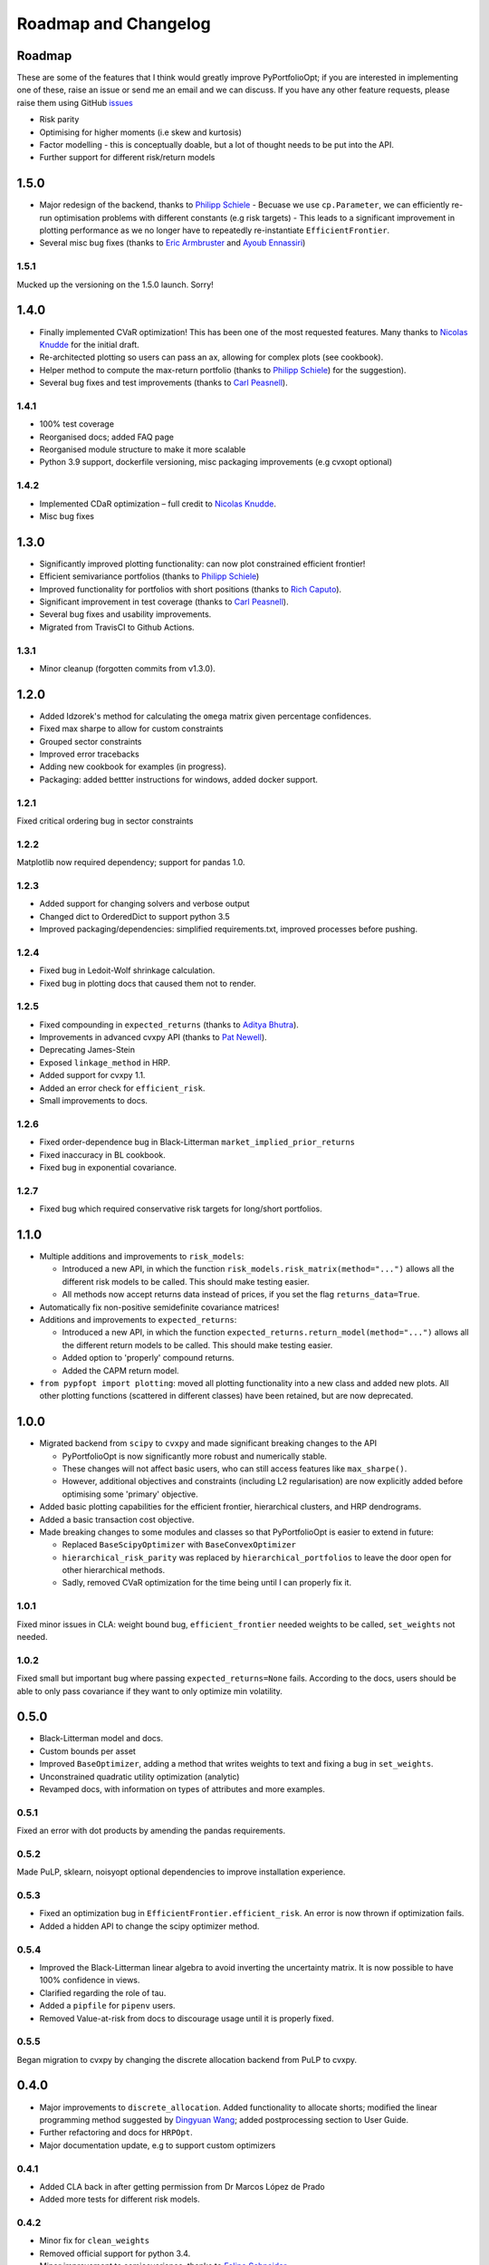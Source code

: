 .. _roadmap:

#####################
Roadmap and Changelog
#####################


Roadmap
=======

These are some of the features that I think would greatly improve PyPortfolioOpt; if you
are interested in implementing one of these, raise an issue or send me an email and we can
discuss. If you have any other feature requests, please raise them using GitHub
`issues <https://github.com/robertmartin8/PyPortfolioOpt/issues>`_

- Risk parity
- Optimising for higher moments (i.e skew and kurtosis)
- Factor modelling - this is conceptually doable, but a lot of thought needs to be put into the API.
- Further support for different risk/return models

1.5.0
=====

- Major redesign of the backend, thanks to `Philipp Schiele <https://github.com/phschiele>`_
  - Becuase we use ``cp.Parameter``, we can efficiently re-run optimisation problems with different constants (e.g risk targets) 
  - This leads to a significant improvement in plotting performance as we no longer have to repeatedly re-instantiate ``EfficientFrontier``.
- Several misc bug fixes (thanks to `Eric Armbruster <https://github.com/armbruer>`_ and `Ayoub Ennassiri <https://github.com/samatix>`_)

1.5.1
-----

Mucked up the versioning on the 1.5.0 launch. Sorry!

1.4.0
=====

- Finally implemented CVaR optimization! This has been one of the most requested features. Many thanks
  to `Nicolas Knudde <https://github.com/nknudde>`_ for the initial draft. 
- Re-architected plotting so users can pass an ax, allowing for complex plots (see cookbook).
- Helper method to compute the max-return portfolio (thanks to `Philipp Schiele <https://github.com/phschiele>`_)
  for the suggestion). 
- Several bug fixes and test improvements (thanks to `Carl Peasnell <https://github.com/SeaPea1>`_).

1.4.1
-----

- 100% test coverage
- Reorganised docs; added FAQ page
- Reorganised module structure to make it more scalable
- Python 3.9 support, dockerfile versioning, misc packaging improvements (e.g cvxopt optional)

1.4.2
-----

- Implemented CDaR optimization – full credit to `Nicolas Knudde <https://github.com/nknudde>`_.
- Misc bug fixes


1.3.0
=====

- Significantly improved plotting functionality: can now plot constrained efficient frontier!
- Efficient semivariance portfolios (thanks to `Philipp Schiele <https://github.com/phschiele>`_)
- Improved functionality for portfolios with short positions (thanks to `Rich Caputo <https://github.com/arcaputo3>`_).
- Significant improvement in test coverage (thanks to `Carl Peasnell <https://github.com/SeaPea1>`_).
- Several bug fixes and usability improvements.
- Migrated from TravisCI to Github Actions.

1.3.1
-----

- Minor cleanup (forgotten commits from v1.3.0).


1.2.0
=====

- Added Idzorek's method for calculating the ``omega`` matrix given percentage confidences.
- Fixed max sharpe to allow for custom constraints
- Grouped sector constraints
- Improved error tracebacks
- Adding new cookbook for examples (in progress).
- Packaging: added bettter instructions for windows, added docker support.

1.2.1
-----

Fixed critical ordering bug in sector constraints

1.2.2
-----

Matplotlib now required dependency; support for pandas 1.0. 

1.2.3
-----

- Added support for changing solvers and verbose output
- Changed dict to OrderedDict to support python 3.5
- Improved packaging/dependencies: simplified requirements.txt, improved processes before pushing.

1.2.4
-----

- Fixed bug in Ledoit-Wolf shrinkage calculation.
- Fixed bug in plotting docs that caused them not to render. 

1.2.5
-----

- Fixed compounding in ``expected_returns`` (thanks to `Aditya Bhutra <https://github.com/bhutraaditya>`_).
- Improvements in advanced cvxpy API (thanks to `Pat Newell <https://github.com/pmn4>`_).
- Deprecating James-Stein
- Exposed ``linkage_method`` in HRP. 
- Added support for cvxpy 1.1.
- Added an error check for ``efficient_risk``. 
- Small improvements to docs.

1.2.6
-----

- Fixed order-dependence bug in Black-Litterman ``market_implied_prior_returns``
- Fixed inaccuracy in BL cookbook.
- Fixed bug in exponential covariance.

1.2.7
-----

- Fixed bug which required conservative risk targets for long/short portfolios.


1.1.0
=====

- Multiple additions and improvements to ``risk_models``:
    
  - Introduced a new API, in which the function ``risk_models.risk_matrix(method="...")`` allows
    all the different risk models to be called. This should make testing easier.
  - All methods now accept returns data instead of prices, if you set the flag ``returns_data=True``.
- Automatically fix non-positive semidefinite covariance matrices!

- Additions and improvements to ``expected_returns``:

  - Introduced a new API, in which the function ``expected_returns.return_model(method="...")`` allows
    all the different return models to be called. This should make testing easier.
  - Added option to 'properly' compound returns.
  - Added the CAPM return model.

- ``from pypfopt import plotting``: moved all plotting functionality into a new class and added
  new plots. All other plotting functions (scattered in different classes) have been retained,
  but are now deprecated.


1.0.0
=====

- Migrated backend from ``scipy`` to ``cvxpy`` and made significant breaking changes to the API

  - PyPortfolioOpt is now significantly more robust and numerically stable.
  - These changes will not affect basic users, who can still access features like ``max_sharpe()``.
  - However, additional objectives and constraints (including L2 regularisation) are now 
    explicitly added before optimising some 'primary' objective.

- Added basic plotting capabilities for the efficient frontier, hierarchical clusters, 
  and HRP dendrograms.
- Added a basic transaction cost objective.
- Made breaking changes to some modules and classes so that PyPortfolioOpt is easier to extend
  in future:
  
  - Replaced ``BaseScipyOptimizer`` with ``BaseConvexOptimizer``
  - ``hierarchical_risk_parity`` was replaced by ``hierarchical_portfolios`` to leave the door open for other hierarchical methods.
  - Sadly, removed CVaR optimization for the time being until I can properly fix it.

1.0.1
-----

Fixed minor issues in CLA: weight bound bug, ``efficient_frontier`` needed weights to be called, ``set_weights`` not needed.

1.0.2
-----

Fixed small but important bug where passing ``expected_returns=None`` fails. According to the docs, users
should be able to only pass covariance if they want to only optimize min volatility.


0.5.0
=====

- Black-Litterman model and docs.
- Custom bounds per asset
- Improved ``BaseOptimizer``, adding a method that writes weights
  to text and fixing a bug in ``set_weights``.
- Unconstrained quadratic utility optimization (analytic)
- Revamped docs, with information on types of attributes and
  more examples.

0.5.1
-----

Fixed an error with dot products by amending the pandas requirements.

0.5.2
-----

Made PuLP, sklearn, noisyopt optional dependencies to improve installation
experience.

0.5.3
-----

- Fixed an optimization bug in ``EfficientFrontier.efficient_risk``. An error is now
  thrown if optimization fails.
- Added a hidden API to change the scipy optimizer method. 

0.5.4
-----

- Improved the Black-Litterman linear algebra to avoid inverting the uncertainty matrix. 
  It is now possible to have 100% confidence in views.
- Clarified regarding the role of tau.
- Added a ``pipfile`` for ``pipenv`` users.
- Removed Value-at-risk from docs to discourage usage until it is properly fixed.

0.5.5
-----

Began migration to cvxpy by changing the discrete allocation backend from PuLP to cvxpy. 

0.4.0
=====

- Major improvements to ``discrete_allocation``. Added functionality to allocate shorts;
  modified the linear programming method suggested by `Dingyuan Wang <https://github.com/gumblex>`_;
  added postprocessing section to User Guide.
- Further refactoring and docs for ``HRPOpt``.
- Major documentation update, e.g to support custom optimizers

0.4.1
-----

- Added CLA back in after getting permission from Dr Marcos López de Prado
- Added more tests for different risk models.

0.4.2
-----

- Minor fix for ``clean_weights``
- Removed official support for python 3.4.
- Minor improvement to semicovariance, thanks to `Felipe Schneider <https://github.com/schneiderfelipe>`_.

0.4.3
-----

- Added ``prices_from_returns`` utility function and provided better docs for ``returns_from_prices``.
- Added ``cov_to_corr`` method to produce correlation matrices from covariance matrices.
- Fixed readme examples.



0.3.0
=====

- Merged an amazing PR from `Dingyuan Wang <https://github.com/gumblex>`_ that rearchitects
  the project to make it more self-consistent and extensible.
- New algorithm: ML de Prado's CLA
- New algorithms for converting continuous allocation to discrete (using linear
  programming).
- Merged a `PR <https://github.com/robertmartin8/PyPortfolioOpt/pull/22>`__ implementing Single Factor and
  Constant Correlation shrinkage.

0.3.1
-----

Merged `PR <https://github.com/robertmartin8/PyPortfolioOpt/pull/23>`__ from `TommyBark <https://github.com/TommyBark>`_ 
fixing a bug in the arguments of a call to ``portfolio_performance``.

0.3.3
-----

Migrated the project internally to use the ``poetry`` dependency manager. Will still keep ``setup.py`` and ``requirements.txt``, but ``poetry`` is now the recommended way to interact with PyPortfolioOpt.

0.3.4
-----

Refactored shrinkage models, including single factor and constant correlation.



0.2.0
=====

- Hierarchical Risk Parity optimization
- Semicovariance matrix
- Exponential covariance matrix
- CVaR optimization
- Better support for custom objective functions
- Multiple bug fixes (including minimum volatility vs minimum variance)
- Refactored so all optimizers inherit from a ``BaseOptimizer``.

0.2.1
-----

- Included python 3.7 in travis build
- Merged PR from `schneiderfelipe <https://github.com/schneiderfelipe>`_ to fix an error message.


0.1.0
=====

Initial release:

- Efficient frontier (max sharpe, min variance, target risk/return)
- L2 regularisation
- Discrete allocation
- Mean historical returns, exponential mean returns
- Sample covariance, sklearn wrappers.
- Tests
- Docs

0.1.1
-----

Minor bug fixes and documentation
